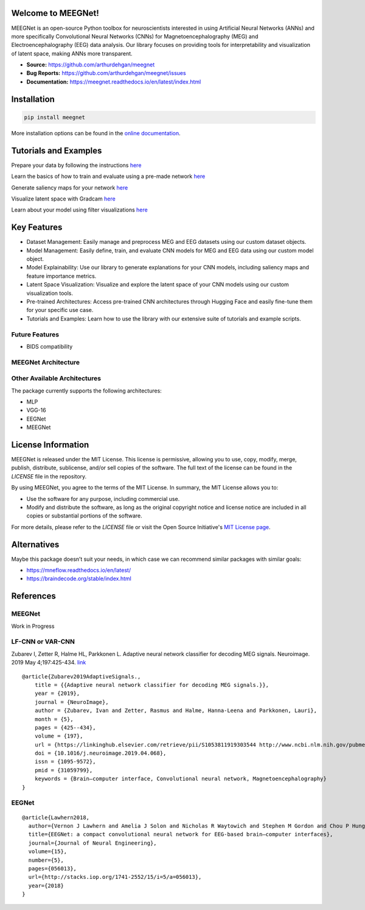 Welcome to MEEGNet!
===================

.. image:: https://img.shields.io/pypi/v/meegnet.svg
   :target: https://pypi.org/project/meegnet/

.. image:: https://img.shields.io/pypi/pyversions/meegnet.svg
   :target: https://pypi.org/project/meegnet/

MEEGNet is an open-source Python toolbox for neuroscientists interested in using Artificial Neural Networks (ANNs) and more specifically Convolutional Neural Networks (CNNs) for Magnetoencephalography (MEG) and Electroencephalography (EEG) data analysis. Our library focuses on providing tools for interpretability and visualization of latent space, making ANNs more transparent.

- **Source:** https://github.com/arthurdehgan/meegnet
- **Bug Reports:** https://github.com/arthurdehgan/meegnet/issues
- **Documentation:** https://meegnet.readthedocs.io/en/latest/index.html


Installation
============

.. code-block:: bash

   pip install meegnet

More installation options can be found in the `online documentation <https://meegnet.readthedocs.io/en/latest/index.html>`_.

Tutorials and Examples
======================

Prepare your data by following the instructions
`here <https://github.com/arthurdehgan/meegnet/blob/master/notebooks/prepare_data.ipynb>`__

Learn the basics of how to train and evaluate using a pre-made network
`here <https://github.com/arthurdehgan/meegnet/blob/master/notebooks/train_network.ipynb>`__

Generate saliency maps for your network
`here <https://github.com/arthurdehgan/meegnet/blob/master/notebooks/visu_saliency.ipynb>`__

Visualize latent space with Gradcam
`here <https://github.com/arthurdehgan/meegnet/blob/master/notebooks/visu_gradcam.ipynb>`__

Learn about your model using filter visualizations
`here <https://github.com/arthurdehgan/meegnet/blob/master/notebooks/visu_filters.ipynb>`__

Key Features
============

* Dataset Management: Easily manage and preprocess MEG and EEG datasets using our custom dataset objects.
* Model Management: Easily define, train, and evaluate CNN models for MEG and EEG data using our custom model object.
* Model Explainability: Use our library to generate explanations for your CNN models, including saliency maps and feature importance metrics.
* Latent Space Visualization: Visualize and explore the latent space of your CNN models using our custom visualization tools.
* Pre-trained Architectures: Access pre-trained CNN architectures through Hugging Face and easily fine-tune them for your specific use case.
* Tutorials and Examples: Learn how to use the library with our extensive suite of tutorials and example scripts.

Future Features
---------------

* BIDS compatibility

MEEGNet Architecture
--------------------

.. image:: https://github.com/arthurdehgan/meegnet/blob/master/architecture.png

Other Available Architectures
-----------------------------

The package currently supports the following architectures:

* MLP
* VGG-16
* EEGNet
* MEEGNet

License Information
===================

MEEGNet is released under the MIT License. This license is permissive, allowing you to use, copy, modify, merge, publish, distribute, sublicense, and/or sell copies of the software. The full text of the license can be found in the `LICENSE` file in the repository.

By using MEEGNet, you agree to the terms of the MIT License. In summary, the MIT License allows you to:

- Use the software for any purpose, including commercial use.
- Modify and distribute the software, as long as the original copyright notice and license notice are included in all copies or substantial portions of the software.

For more details, please refer to the `LICENSE` file or visit the Open Source Initiative's `MIT License page <https://opensource.org/licenses/MIT>`_.

Alternatives
============

Maybe this package doesn’t suit your needs, in which case we can recommend similar packages with similar goals:

* https://mneflow.readthedocs.io/en/latest/
* https://braindecode.org/stable/index.html

References
==========

MEEGNet
-------

Work in Progress

LF-CNN or VAR-CNN
-----------------

Zubarev I, Zetter R, Halme HL, Parkkonen L. Adaptive neural network
classifier for decoding MEG signals. Neuroimage. 2019 May 4;197:425-434.
`link <https://www.sciencedirect.com/science/article/pii/S1053811919303544?via%3Dihub>`__

::

   @article{Zubarev2019AdaptiveSignals.,
       title = {{Adaptive neural network classifier for decoding MEG signals.}},
       year = {2019},
       journal = {NeuroImage},
       author = {Zubarev, Ivan and Zetter, Rasmus and Halme, Hanna-Leena and Parkkonen, Lauri},
       month = {5},
       pages = {425--434},
       volume = {197},
       url = {https://linkinghub.elsevier.com/retrieve/pii/S1053811919303544 http://www.ncbi.nlm.nih.gov/pubmed/31059799},
       doi = {10.1016/j.neuroimage.2019.04.068},
       issn = {1095-9572},
       pmid = {31059799},
       keywords = {Brain–computer interface, Convolutional neural network, Magnetoencephalography}
   }

EEGNet
------

::

   @article{Lawhern2018,
     author={Vernon J Lawhern and Amelia J Solon and Nicholas R Waytowich and Stephen M Gordon and Chou P Hung and Brent J Lance},
     title={EEGNet: a compact convolutional neural network for EEG-based brain–computer interfaces},
     journal={Journal of Neural Engineering},
     volume={15},
     number={5},
     pages={056013},
     url={http://stacks.iop.org/1741-2552/15/i=5/a=056013},
     year={2018}
   }

